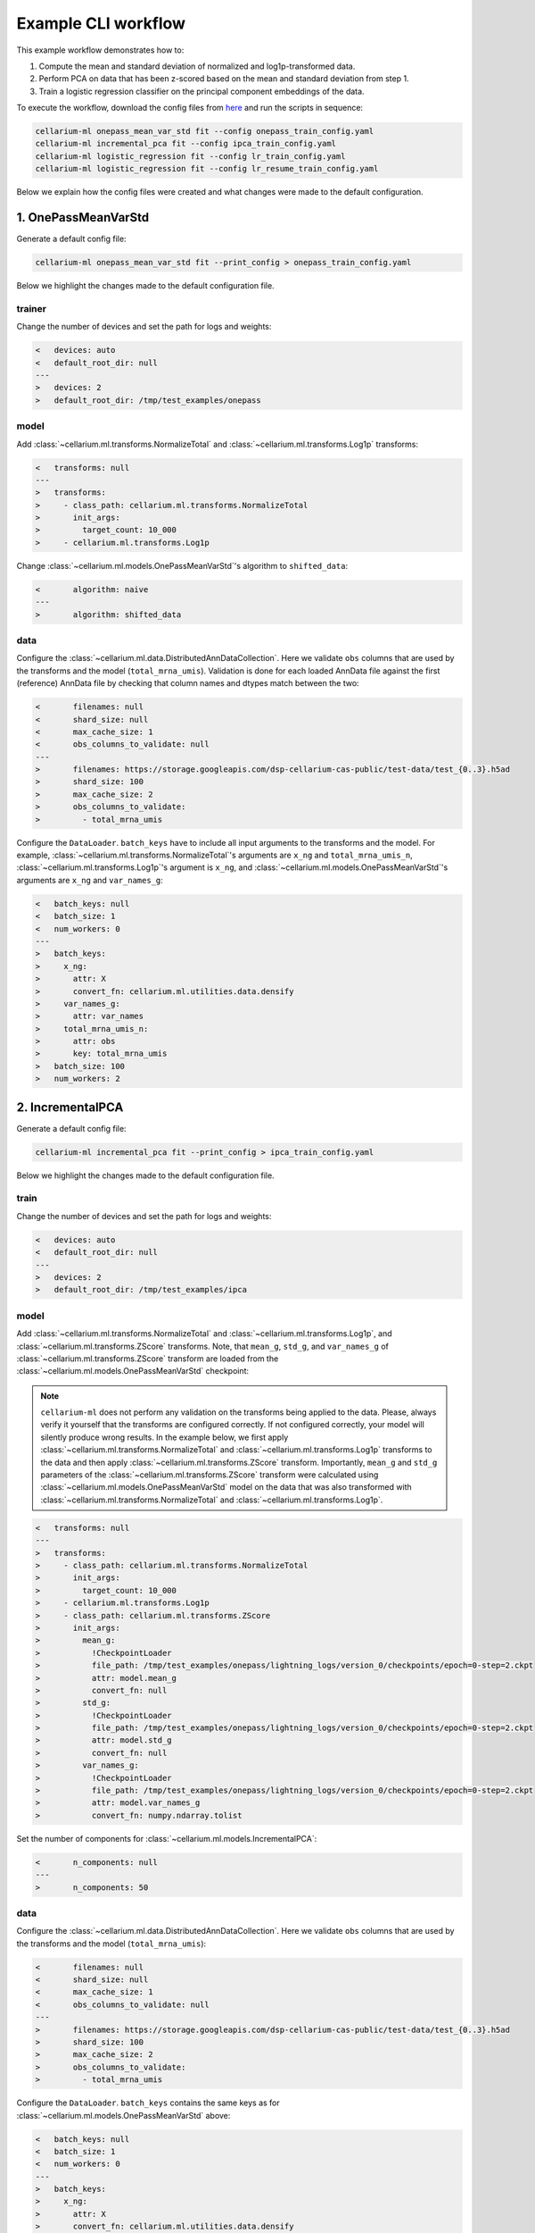 Example CLI workflow
====================

This example workflow demonstrates how to:

1. Compute the mean and standard deviation of normalized and log1p-transformed data.
2. Perform PCA on data that has been z-scored based on the mean and standard deviation from step 1.
3. Train a logistic regression classifier on the principal component embeddings of the data.

To execute the workflow, download the config files from `here <https://github.com/cellarium-ai/cellarium-ml/tree/main/examples/cli_workflow>`_ and run the scripts in sequence:

.. code-block:: bash

    cellarium-ml onepass_mean_var_std fit --config onepass_train_config.yaml
    cellarium-ml incremental_pca fit --config ipca_train_config.yaml
    cellarium-ml logistic_regression fit --config lr_train_config.yaml
    cellarium-ml logistic_regression fit --config lr_resume_train_config.yaml

Below we explain how the config files were created and what changes were made to the default configuration.

1. OnePassMeanVarStd
--------------------

Generate a default config file:

.. code-block:: bash

    cellarium-ml onepass_mean_var_std fit --print_config > onepass_train_config.yaml

Below we highlight the changes made to the default configuration file.

trainer
~~~~~~~

Change the number of devices and set the path for logs and weights:

.. code-block:: diff

    <   devices: auto
    <   default_root_dir: null
    ---
    >   devices: 2
    >   default_root_dir: /tmp/test_examples/onepass

model
~~~~~

Add :class:`~cellarium.ml.transforms.NormalizeTotal` and :class:`~cellarium.ml.transforms.Log1p` transforms:

.. code-block:: diff

    <   transforms: null
    ---
    >   transforms:
    >     - class_path: cellarium.ml.transforms.NormalizeTotal
    >       init_args:
    >         target_count: 10_000
    >     - cellarium.ml.transforms.Log1p

Change :class:`~cellarium.ml.models.OnePassMeanVarStd`'s algorithm to ``shifted_data``:

.. code-block:: diff

    <       algorithm: naive
    ---
    >       algorithm: shifted_data

data
~~~~

Configure the :class:`~cellarium.ml.data.DistributedAnnDataCollection`. Here we validate ``obs`` columns that are used by the transforms and the model (``total_mrna_umis``). Validation is done for each loaded AnnData file against the first (reference) AnnData file by checking that column names and dtypes match between the two:

.. code-block:: diff

    <       filenames: null
    <       shard_size: null
    <       max_cache_size: 1
    <       obs_columns_to_validate: null
    ---
    >       filenames: https://storage.googleapis.com/dsp-cellarium-cas-public/test-data/test_{0..3}.h5ad
    >       shard_size: 100
    >       max_cache_size: 2
    >       obs_columns_to_validate:
    >         - total_mrna_umis

Configure the ``DataLoader``. ``batch_keys`` have to include all input arguments to the transforms and the model. For example, :class:`~cellarium.ml.transforms.NormalizeTotal`'s arguments are ``x_ng`` and ``total_mrna_umis_n``, :class:`~cellarium.ml.transforms.Log1p`'s argument is ``x_ng``, and :class:`~cellarium.ml.models.OnePassMeanVarStd`'s arguments are ``x_ng`` and ``var_names_g``:

.. code-block:: diff

    <   batch_keys: null
    <   batch_size: 1
    <   num_workers: 0
    ---
    >   batch_keys:
    >     x_ng:
    >       attr: X
    >       convert_fn: cellarium.ml.utilities.data.densify
    >     var_names_g:
    >       attr: var_names
    >     total_mrna_umis_n:
    >       attr: obs
    >       key: total_mrna_umis
    >   batch_size: 100
    >   num_workers: 2

2. IncrementalPCA
-----------------

Generate a default config file:

.. code-block:: bash

    cellarium-ml incremental_pca fit --print_config > ipca_train_config.yaml

Below we highlight the changes made to the default configuration file.

train
~~~~~

Change the number of devices and set the path for logs and weights:

.. code-block:: diff

    <   devices: auto
    <   default_root_dir: null
    ---
    >   devices: 2
    >   default_root_dir: /tmp/test_examples/ipca

model
~~~~~

Add :class:`~cellarium.ml.transforms.NormalizeTotal` and :class:`~cellarium.ml.transforms.Log1p`, and :class:`~cellarium.ml.transforms.ZScore` transforms. Note, that ``mean_g``, ``std_g``, and ``var_names_g`` of :class:`~cellarium.ml.transforms.ZScore` transform are loaded from the :class:`~cellarium.ml.models.OnePassMeanVarStd` checkpoint:

.. note::

    ``cellarium-ml`` does not perform any validation on the transforms being applied to the data. Please, always verify it yourself that the transforms are configured correctly. If not configured correctly, your model will silently produce wrong results. In the example below, we first apply :class:`~cellarium.ml.transforms.NormalizeTotal` and :class:`~cellarium.ml.transforms.Log1p` transforms to the data and then apply :class:`~cellarium.ml.transforms.ZScore` transform. Importantly, ``mean_g`` and ``std_g`` parameters of the :class:`~cellarium.ml.transforms.ZScore` transform were calculated using :class:`~cellarium.ml.models.OnePassMeanVarStd` model on the data that was also transformed with :class:`~cellarium.ml.transforms.NormalizeTotal` and :class:`~cellarium.ml.transforms.Log1p`.

.. code-block:: diff

    <   transforms: null
    ---
    >   transforms:
    >     - class_path: cellarium.ml.transforms.NormalizeTotal
    >       init_args:
    >         target_count: 10_000
    >     - cellarium.ml.transforms.Log1p
    >     - class_path: cellarium.ml.transforms.ZScore
    >       init_args:
    >         mean_g:
    >           !CheckpointLoader
    >           file_path: /tmp/test_examples/onepass/lightning_logs/version_0/checkpoints/epoch=0-step=2.ckpt
    >           attr: model.mean_g
    >           convert_fn: null
    >         std_g:
    >           !CheckpointLoader
    >           file_path: /tmp/test_examples/onepass/lightning_logs/version_0/checkpoints/epoch=0-step=2.ckpt
    >           attr: model.std_g
    >           convert_fn: null
    >         var_names_g:
    >           !CheckpointLoader
    >           file_path: /tmp/test_examples/onepass/lightning_logs/version_0/checkpoints/epoch=0-step=2.ckpt
    >           attr: model.var_names_g
    >           convert_fn: numpy.ndarray.tolist

Set the number of components for :class:`~cellarium.ml.models.IncrementalPCA`:

.. code-block:: diff

    <       n_components: null
    ---
    >       n_components: 50

data
~~~~

Configure the :class:`~cellarium.ml.data.DistributedAnnDataCollection`. Here we validate ``obs`` columns that are used by the transforms and the model (``total_mrna_umis``):

.. code-block:: diff

    <       filenames: null
    <       shard_size: null
    <       max_cache_size: 1
    <       obs_columns_to_validate: null
    ---
    >       filenames: https://storage.googleapis.com/dsp-cellarium-cas-public/test-data/test_{0..3}.h5ad
    >       shard_size: 100
    >       max_cache_size: 2
    >       obs_columns_to_validate:
    >         - total_mrna_umis

Configure the ``DataLoader``. ``batch_keys`` contains the same keys as for :class:`~cellarium.ml.models.OnePassMeanVarStd` above:

.. code-block:: diff

    <   batch_keys: null
    <   batch_size: 1
    <   num_workers: 0
    ---
    >   batch_keys:
    >     x_ng:
    >       attr: X
    >       convert_fn: cellarium.ml.utilities.data.densify
    >     var_names_g:
    >       attr: var_names
    >     total_mrna_umis_n:
    >       attr: obs
    >       key: total_mrna_umis
    >   batch_size: 100
    >   num_workers: 2

3. LogisticRegression
---------------------

Generate a default config file:

.. code-block:: bash

    cellarium-ml logistic_regression fit --print_config > lr_train_config.yaml

Below we highlight the changes made to the default configuration file.

train
~~~~~

Change the number of devices, checkpoint the model every iteration step, set the number of epochs, log after every iteration step, and set the path for logs and weights:

.. code-block:: diff

    <   devices: auto
    <   callbacks: null
    <   max_epochs: null
    <   log_every_n_steps: null
    <   default_root_dir: null
    ---
    >   devices: 2
    >   callbacks:
    >   - class_path: lightning.pytorch.callbacks.ModelCheckpoint
    >       init_args:
    >       every_n_train_steps: 1
    >       save_top_k: -1
    >   max_epochs: 5
    >   log_every_n_steps: 1
    >   default_root_dir: /tmp/test_examples/lr

model
~~~~~

Add trained PCA model as a transform. Note, that the trained PCA model contains :class:`~cellarium.ml.transforms.NormalizeTotal` and :class:`~cellarium.ml.transforms.Log1p`, and :class:`~cellarium.ml.transforms.ZScore` transforms in its pipeline:

.. code-block:: diff

    <   transforms: null
    ---
    >   transforms:
    >     - !CheckpointLoader
    >       file_path: /tmp/test_examples/ipca/lightning_logs/version_0/checkpoints/epoch=0-step=2.ckpt
    >       attr: null
    >       convert_fn: null

Set the optimizer and its learning rate:

.. code-block:: diff

    <   optim_fn: null
    <   optim_kwargs: null
    ---
    >   optim_fn: torch.optim.Adam
    >   optim_kwargs:
    >     lr: 0.1

data
~~~~

Configure the :class:`~cellarium.ml.data.DistributedAnnDataCollection`. Here we validate ``obs`` columns that are used by the transforms and the model (``total_mrna_umis`` as above and additionally ``assay`` column):

.. code-block:: diff

    <       filenames: null
    <       shard_size: null
    <       max_cache_size: 1
    <       obs_columns_to_validate: null
    ---
    >       filenames: https://storage.googleapis.com/dsp-cellarium-cas-public/test-data/test_{0..3}.h5ad
    >       shard_size: 100
    >       max_cache_size: 2
    >       obs_columns_to_validate:
    >         - total_mrna_umis
    >         - assay

Configure the ``DataLoader``. ``batch_keys`` contains the same keys as above and additionally ``y_n`` which is an argument to :class:`~cellarium.ml.models.LogisticRegression`:

.. code-block:: diff

    <   batch_keys: null
    <   batch_size: 1
    <   num_workers: 0
    ---
    >   batch_keys:
    >     x_ng:
    >       attr: X
    >       convert_fn: cellarium.ml.utilities.data.densify
    >     var_names_g:
    >       attr: var_names
    >     total_mrna_umis_n:
    >       attr: obs
    >       key: total_mrna_umis
    >     y_n:
    >       attr: obs
    >       key: assay
    >       convert_fn: cellarium.ml.utilities.data.categories_to_codes
    >   batch_size: 25
    >   num_workers: 2

4. Resume training
------------------

In order to resume training of the logistic regression model from a saved checkpoint add the checkpoint filepath to the config file:

.. code-block:: diff

    < ckpt_path: null
    ---
    > ckpt_path: /tmp/test_examples/lr/lightning_logs/version_0/checkpoints/epoch=1-step=13.ckpt 